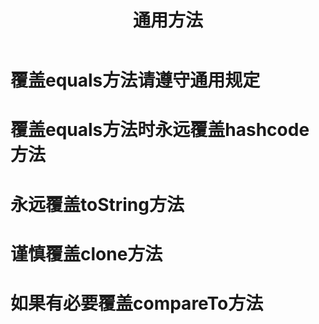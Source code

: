 #+TITLE: 通用方法
#+HTML_HEAD: <link rel="stylesheet" type="text/css" href="css/main.css" />
#+HTML_LINK_UP: create_destroy_object.html   
#+HTML_LINK_HOME: effj.html
#+OPTIONS: num:nil timestamp:nil
* 覆盖equals方法请遵守通用规定
* 覆盖equals方法时永远覆盖hashcode方法
* 永远覆盖toString方法
* 谨慎覆盖clone方法
* 如果有必要覆盖compareTo方法
